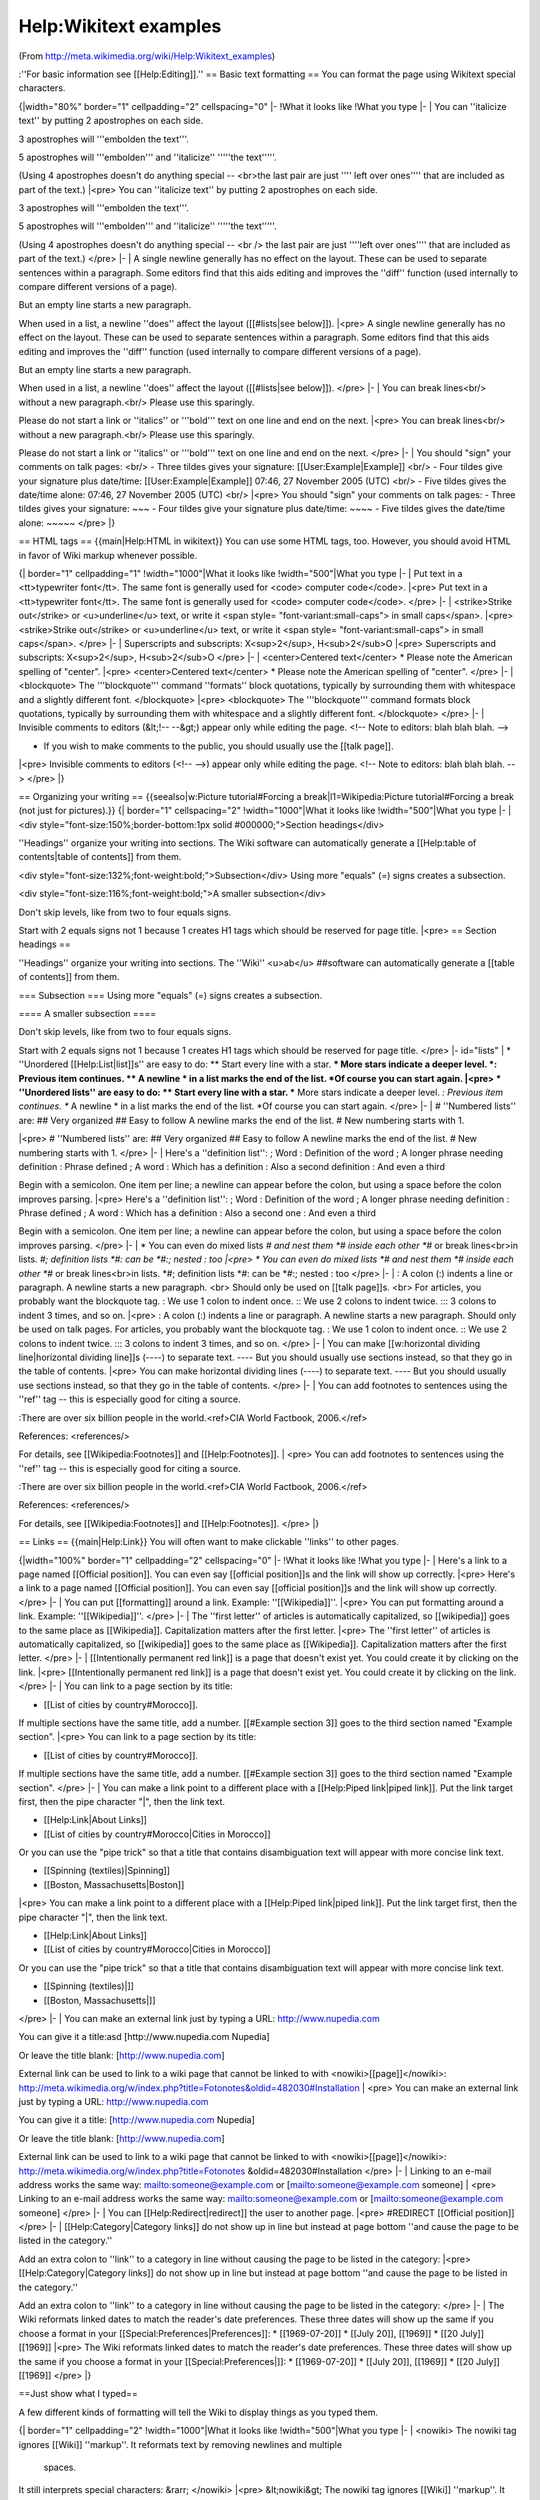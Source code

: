 Help:Wikitext examples
======================

(From http://meta.wikimedia.org/wiki/Help:Wikitext_examples)

:''For basic information see [[Help:Editing]].''
== Basic text formatting ==
You can format the page using Wikitext special characters.

{|width="80%"  border="1" cellpadding="2" cellspacing="0"
|-
!What it looks like
!What you type
|-
|
You can ''italicize text'' by putting 2 
apostrophes on each side. 

3 apostrophes will '''embolden the text'''. 

5 apostrophes will '''embolden''' and ''italicize'' 
'''''the text'''''.

(Using 4 apostrophes doesn't do anything special -- <br>the last pair are just '''' left over ones'''' that are included as part of the text.)
|<pre>
You can ''italicize text'' by putting 2 
apostrophes on each side. 

3 apostrophes will '''embolden the text'''. 

5 apostrophes will '''embolden''' and ''italicize''
'''''the text'''''.

(Using 4 apostrophes doesn't do anything
special -- <br /> the last pair are just ''''left
over ones'''' that are included as part
of the text.)
</pre>
|-
|
A single newline
generally has no effect on the layout.
These can be used to separate
sentences within a paragraph.
Some editors find that this aids editing
and improves the ''diff'' function
(used internally to compare
different versions of a page).

But an empty line
starts a new paragraph.

When used in a list, a newline ''does'' affect the layout ([[#lists|see below]]).
|<pre>
A single newline
generally has no effect on the layout.
These can be used to separate
sentences within a paragraph.
Some editors find that this aids editing
and improves the ''diff'' function
(used internally to compare
different versions of a page).

But an empty line
starts a new paragraph.

When used in a list, a newline ''does''
affect the layout ([[#lists|see below]]).
</pre>
|-
|
You can break lines<br/>
without a new paragraph.<br/>
Please use this sparingly.

Please do not start a link or ''italics'' or '''bold''' text on one line and end on the next.
|<pre>
You can break lines<br/>
without a new paragraph.<br/>
Please use this sparingly.

Please do not start a link or
''italics'' or '''bold''' text on one line
and end on the next.
</pre>
|-
|
You should "sign" your comments on talk pages: <br/>
- Three tildes gives your signature: [[User:Example|Example]] <br/>
- Four tildes give your signature plus date/time: [[User:Example|Example]] 07:46, 27 November 2005 (UTC) <br/>
- Five tildes gives the date/time alone: 07:46, 27 November 2005 (UTC) <br/>
|<pre>
You should "sign" your comments 
on talk pages:
- Three tildes gives your
signature: ~~~
- Four tildes give your 
signature plus date/time: ~~~~
- Five tildes gives the 
date/time alone: ~~~~~
</pre>
|}

== HTML tags ==
{{main|Help:HTML in wikitext}}
You can use some HTML tags, too. However, you should avoid HTML in favor of Wiki markup whenever possible.


{| border="1" cellpadding="1"
!width="1000"|What it looks like
!width="500"|What you type
|-
|
Put text in a <tt>typewriter
font</tt>. The same font is 
generally used for <code>
computer code</code>.
|<pre>
Put text in a <tt>typewriter
font</tt>. The same font is 
generally used for <code>
computer code</code>.
</pre>
|-
|
<strike>Strike out</strike>
or <u>underline</u> text,
or write it <span style=
"font-variant:small-caps">
in small caps</span>.
|<pre>
<strike>Strike out</strike>
or <u>underline</u> text,
or write it <span style=
"font-variant:small-caps">
in small caps</span>.
</pre>
|-
|
Superscripts and subscripts:
X<sup>2</sup>, H<sub>2</sub>O
|<pre>
Superscripts and subscripts:
X<sup>2</sup>, H<sub>2</sub>O
</pre>
|-
|
<center>Centered text</center>
* Please note the American spelling of "center".
|<pre>
<center>Centered text</center>
* Please note the American spelling of "center".
</pre>
|-
|
<blockquote>
The '''blockquote''' command ''formats'' block 
quotations, typically by surrounding them 
with whitespace and a slightly different font.
</blockquote>
|<pre>
<blockquote>
The '''blockquote''' command formats block 
quotations, typically by surrounding them 
with whitespace and a slightly different font.
</blockquote>
</pre>
|-
|
Invisible comments to editors (&lt;!-- --&gt;) 
appear only while editing the page.
<!-- Note to editors: blah blah blah. -->

* If you wish to make comments to the public, you should usually use the [[talk page]].
|<pre>
Invisible comments to editors (<!-- -->)
appear only while editing the page.
<!-- Note to editors: blah blah blah. -->
</pre>
|}

== Organizing your writing ==
{{seealso|w:Picture tutorial#Forcing a break|l1=Wikipedia:Picture tutorial#Forcing a break (not just for pictures).}}
{| border="1" cellspacing="2" 
!width="1000"|What it looks like
!width="500"|What you type
|-
|
<div style="font-size:150%;border-bottom:1px solid #000000;">Section headings</div>

''Headings'' organize your writing into 
sections. The Wiki software can automatically 
generate a [[Help:table of contents|table of contents]] from them.

<div style="font-size:132%;font-weight:bold;">Subsection</div>
Using more "equals" (=) signs creates a subsection.

<div style="font-size:116%;font-weight:bold;">A smaller subsection</div>

Don't skip levels, like from two to four equals signs.

Start with 2 equals signs not 1 because 1 creates H1 tags which should be reserved for page title.
|<pre>
== Section headings ==

''Headings'' organize your writing into
sections. 
The ''Wiki'' <u>ab</u> 
##software can automatically
generate a [[table of contents]] from them.

=== Subsection ===
Using more "equals" (=) signs creates a subsection.

==== A smaller subsection ====

Don't skip levels,
like from two to four equals signs.

Start with 2 equals signs not 1
because 1 creates H1 tags
which should be reserved for page title.
</pre>
|- id="lists"
|
* ''Unordered [[Help:List|list]]s'' are easy to do:
** Start every line with a star.
*** More stars indicate a deeper level.
*: Previous item continues.
** A newline
* in a list  
marks the end of the list.
*Of course you can start again.
|<pre>
* ''Unordered lists'' are easy to do:
** Start every line with a star.
*** More stars indicate a deeper level.
*: Previous item continues.
** A newline
* in a list  
marks the end of the list.
*Of course you can start again.
</pre>
|-
|
# ''Numbered lists'' are:
## Very organized
## Easy to follow
A newline marks the end of the list.
# New numbering starts with 1.

|<pre>
# ''Numbered lists'' are:
## Very organized
## Easy to follow
A newline marks the end of the list.
# New numbering starts with 1.
</pre>
|-
|
Here's a ''definition list'':
; Word : Definition of the word
; A longer phrase needing definition
: Phrase defined
; A word : Which has a definition
: Also a second definition
: And even a third

Begin with a semicolon. One item per line; 
a newline can appear before the colon, but 
using a space before the colon improves 
parsing.
|<pre>
Here's a ''definition list'':
; Word : Definition of the word
; A longer phrase needing definition
: Phrase defined
; A word : Which has a definition
: Also a second one
: And even a third

Begin with a semicolon. One item per line; 
a newline can appear before the colon, but 
using a space before the colon improves 
parsing.
</pre>
|-
|
* You can even do mixed lists
*# and nest them
*# inside each other
*#* or break lines<br>in lists.
*#; definition lists
*#: can be 
*#:; nested : too
|<pre>
* You can even do mixed lists
*# and nest them
*# inside each other
*#* or break lines<br>in lists.
*#; definition lists
*#: can be 
*#:; nested : too
</pre>
|-
|
: A colon (:) indents a line or paragraph.
A newline starts a new paragraph. <br>
Should only be used on [[talk page]]s. <br>
For articles, you probably want the blockquote tag.
: We use 1 colon to indent once.
:: We use 2 colons to indent twice.
::: 3 colons to indent 3 times, and so on.
|<pre>
: A colon (:) indents a line or paragraph.
A newline starts a new paragraph.
Should only be used on talk pages.
For articles, you probably want the blockquote tag.
: We use 1 colon to indent once.
:: We use 2 colons to indent twice.
::: 3 colons to indent 3 times, and so on.
</pre>
|-
|
You can make [[w:horizontal dividing line|horizontal dividing line]]s (----)
to separate text.
----
But you should usually use sections instead,
so that they go in the table of contents.
|<pre>
You can make horizontal dividing lines (----)
to separate text.
----
But you should usually use sections instead,
so that they go in the table of contents.
</pre>
|-
|
You can add footnotes to sentences using the ''ref'' tag -- this is especially good for citing a source.

:There are over six billion people in the world.<ref>CIA World Factbook, 2006.</ref>

References: <references/>

For details, see [[Wikipedia:Footnotes]] and [[Help:Footnotes]].
|
<pre>
You can add footnotes to sentences using
the ''ref'' tag -- this is especially good
for citing a source.

:There are over six billion people in the
world.<ref>CIA World Factbook, 2006.</ref>

References: <references/>

For details, see [[Wikipedia:Footnotes]] 
and [[Help:Footnotes]].
</pre>
|}

== Links ==
{{main|Help:Link}}
You will often want to make clickable ''links'' to other pages.

{|width="100%"  border="1" cellpadding="2" cellspacing="0"
|-
!What it looks like
!What you type
|-
|
Here's a link to a page named [[Official position]].
You can even say [[official position]]s
and the link will show up correctly.
|<pre>
Here's a link to a page named [[Official position]].
You can even say [[official position]]s
and the link will show up correctly.
</pre>
|-
|
You can put [[formatting]] around a link.
Example: ''[[Wikipedia]]''.
|<pre>
You can put formatting around a link.
Example: ''[[Wikipedia]]''.
</pre>
|-
|
The ''first letter'' of articles is automatically
capitalized, so [[wikipedia]] goes to the same place
as [[Wikipedia]]. Capitalization matters after the
first letter.
|<pre>
The ''first letter'' of articles is automatically
capitalized, so [[wikipedia]] goes to the same place
as [[Wikipedia]]. Capitalization matters after the
first letter.
</pre>
|-
|
[[Intentionally permanent red link]] is a page that doesn't exist
yet. You could create it by clicking on the link.
|<pre>
[[Intentionally permanent red link]] is a page that doesn't exist
yet. You could create it by clicking on the link.
</pre>
|-
|
You can link to a page section by its title:

* [[List of cities by country#Morocco]].

If multiple sections have the same title, add
a number. [[#Example section 3]] goes to the
third section named "Example section".
|<pre>
You can link to a page section by its title:

* [[List of cities by country#Morocco]].

If multiple sections have the same title, add
a number. [[#Example section 3]] goes to the
third section named "Example section".
</pre>
|-
|
You can make a link point to a different place
with a [[Help:Piped link|piped link]]. Put the link
target first, then the pipe character "|", then
the link text.

* [[Help:Link|About Links]]
* [[List of cities by country#Morocco|Cities in Morocco]]

Or you can use the "pipe trick" so that a title that
contains disambiguation text will appear with more concise
link text.

* [[Spinning (textiles)|Spinning]]
* [[Boston, Massachusetts|Boston]]
|<pre>
You can make a link point to a different place
with a [[Help:Piped link|piped link]]. Put the link
target first, then the pipe character "|", then
the link text.

* [[Help:Link|About Links]]
* [[List of cities by country#Morocco|Cities in Morocco]]

Or you can use the "pipe trick" so that a title that
contains disambiguation text will appear with more concise
link text.

* [[Spinning (textiles)|]]
* [[Boston, Massachusetts|]]
</pre>
|-
|
You can make an external link just by typing a URL:
http://www.nupedia.com

You can give it a title:asd
[http://www.nupedia.com Nupedia]

Or leave the title blank:
[http://www.nupedia.com]

External link can be used to link to a wiki page that cannot be linked to with <nowiki>[[page]]</nowiki>:
http://meta.wikimedia.org/w/index.php?title=Fotonotes&oldid=482030#Installation
|
<pre>
You can make an external link just by typing a URL:
http://www.nupedia.com

You can give it a title:
[http://www.nupedia.com Nupedia]

Or leave the title blank:
[http://www.nupedia.com]

External link can be used to link to a wiki page that
cannot be linked to with <nowiki>[[page]]</nowiki>:
http://meta.wikimedia.org/w/index.php?title=Fotonotes
&oldid=482030#Installation
</pre>
|-
|
Linking to an e-mail address works the same way:
mailto:someone@example.com or [mailto:someone@example.com someone]
|
<pre>
Linking to an e-mail address works the same way:
mailto:someone@example.com or [mailto:someone@example.com someone]
</pre>
|-
|
You can [[Help:Redirect|redirect]] the user to another page.
|<pre>
#REDIRECT [[Official position]]
</pre>
|-
|
[[Help:Category|Category links]] do not show up in line
but instead at page bottom
''and cause the page to be listed in the category.''

Add an extra colon to ''link'' to a category in line
without causing the page to be listed in the category:
|<pre>
[[Help:Category|Category links]] do not show up in line
but instead at page bottom
''and cause the page to be listed in the category.''

Add an extra colon to ''link'' to a category in line
without causing the page to be listed in the category:
</pre>
|-
|
The Wiki reformats linked dates to match the reader's
date preferences. These three dates will show up the
same if you choose a format in your
[[Special:Preferences|Preferences]]:
* [[1969-07-20]]
* [[July 20]], [[1969]]
* [[20 July]] [[1969]]
|<pre>
The Wiki reformats linked dates to match the reader's
date preferences. These three dates will show up the
same if you choose a format in your
[[Special:Preferences|]]:
* [[1969-07-20]]
* [[July 20]], [[1969]]
* [[20 July]] [[1969]]
</pre>
|}

==Just show what I typed==

A few different kinds of formatting will tell the Wiki to display things as you typed them.

{| border="1" cellpadding="2"
!width="1000"|What it looks like
!width="500"|What you type
|-
|
<nowiki>
The nowiki tag ignores 
[[Wiki]] ''markup''.
It reformats text by 
removing
newlines    and multiple
 spaces.
It still interprets special
characters: &rarr;
</nowiki>
|<pre>
&lt;nowiki&gt;
The nowiki tag ignores 
[[Wiki]] ''markup''.
It reformats text by 
removing
newlines    and multiple
 spaces.
It still interprets special
characters: &amp;rarr;
&lt;/nowiki&gt;
</pre>
|-
|
<pre>
The pre tag ignores [[Wiki]]
 ''markup''.
It also doesn't     reformat
 text.
It still interprets special
characters: &rarr;
</pre>
|<pre>
&lt;pre&gt;
The pre tag ignores [[Wiki]]
 ''markup''.
It also doesn't     reformat
 text.
It still interprets special
characters: &amp;rarr;
&lt;/pre&gt;
</pre>
|-
|
[[Leading spaces]] are another way to preserve formatting.

 Putting a space at the
 beginning of each
 line stops the text   
 from being
 reformatted.  It still 
 interprets [[Wiki]]
 ''markup'' and special
 characters: &rarr;
|<pre>
Leading spaces are another way
to preserve formatting.

 Putting a space at the
 beginning of each
 line stops the text
 from being
 reformatted.  It still 
 interprets [[Wiki]]
 ''markup'' and special
 characters: &amp;rarr;
</pre>
|}

===Source code===
{{main|mw:Extension:SyntaxHighlight GeSHi}}
If the syntax highlighting extension is installed, you can display programming language [[w:source code|source code]] in a manner very similar to the HTML <code><nowiki><pre></nowiki></code> tag, except with the type of [[w:syntax highlighting|syntax highlighting]] commonly found in advanced text editing software.

Here's an example of how to display some [[w:C Sharp (programming language)|C#]] source code:

<pre><nowiki>
<source lang="csharp">
// Hello World in Microsoft C# ("C-Sharp").

using System;

class HelloWorld
{
    public static int Main(String[] args)
    {
        Console.WriteLine("Hello, World!");
        return 0;
    }
}
</source>
</nowiki></pre>

Results in:

<source lang="csharp">
// Hello World in Microsoft C# ("C-Sharp").

using System;

class HelloWorld
{
    public static int Main(String[] args)
    {
        Console.WriteLine("Hello, World!");
        return 0;
    }
}
</source>

==Images, tables, video, and sounds==
<i>This is a very quick introduction. For more information, see:
* [[Help:Images and other uploaded files]], for how to upload files;
* [[w:en:Wikipedia:Extended image syntax]], for how to arrange images on the page;
* [[Help:Table]], for how to create a table.</i>

After uploading, just enter the filename, highlight it and press the "embedded image"-button of the edit_toolbar.

This will produce the syntax for uploading a file '''<nowiki>[[Image:filename.png]]</nowiki>'''

{| border="1" cellpadding="2"
!width="1000"|What it looks like
!width="500"|What you type
|-
|
A picture, including alternate text:

[[Image:Wiki.png|This is Wiki's logo]]

You can put the image in a frame with a caption:
[[Image:Wiki.png|frame|This is Wiki's logo]]
|<pre>
A picture, including alternate text:

[[Image:Wiki.png|This is Wiki's logo]]

You can put the image in a frame with a caption:
[[Image:Wiki.png|frame|This is Wiki's logo]]
</pre>
|-
|
A link to Wikipedia's page for the image:
[[:Image:Wiki.png]]

Or a link directly to the image itself:
[[Media:Wiki.png]]
|<pre>
A link to Wikipedia's page for the image:
[[:Image:Wiki.png]]

Or a link directly to the image itself:
[[Media:Wiki.png]]
</pre>
|-
|Use '''media:''' links to link 
directly to sounds or videos: 
[[media:Classical guitar scale.ogg|A sound file]]
|<pre>
Use '''media:''' links to link
directly to sounds or videos:
[[media:Classical guitar scale.ogg|A sound file]]
</pre>
|-
|Provide a spoken rendition of some text in a template:
{{listen
 |title    = Flow my tears
 |filename = Flow my tears.ogg
 |filesize = 583KB
}}
|<pre>
Provide a spoken rendition of some text in a template:
{{listen
 |title    = Flow my tears
 |filename = Flow my tears.ogg
 |filesize = 583KB
}}
</pre>
|-
|
{| border="1" cellspacing="0" cellpadding="5" align="center"
! This 
! is 
|- 
| a 
| table 
|}
|<pre>
{| border="1" cellspacing="0" cellpadding="5" align="center"
! This
! is
|- 
| a
| table
|}
</pre>
|}

===Galleries===
{{main|w:Gallery tag}}

<!-- The above link is incorrect. Since I'm not that great at wiki, I'll leave it to you to fix. The correct link should be to http://en.wikipedia.org/wiki/Wikipedia:Gallery_tag -->

Images can also be grouped into galleries using the <code><nowiki><gallery></nowiki></code> tag, such as the following:

<gallery>
Image:Wiki.png
Image:Wiki.png|Captioned
Image:Wiki.png
Image:Wiki.png|[[Wikipedia|Links]] can be put in captions.
</gallery>

== Mathematical formulas ==
{{main|Help:Displaying a formula}}
You can format mathematical formulas with [[w:TeX|TeX]] markup.

{| border="1" cellpadding="2"
!width="1000"|What it looks like
!width="500"|What you type
|-
|
<math>\sum_{n=0}^\infty \frac{x^n}{n!}</math>
|<pre><nowiki>
<math>\sum_{n=0}^\infty \frac{x^n}{n!}</math>
</nowiki></pre>
|}

==Templates==
{{main|Help:Template}}
Templates are segments of Wiki markup that are meant to be copied automatically ("transcluded") into a page.
You add them by putting the template's name in <nowiki>{{double braces}}</nowiki>. It is also possible to transclude other pages by using <nowiki>{{:colon and double braces}}</nowiki>.

Some templates take ''parameters'', as well, which you separate with the pipe character.

{| border="1" cellpadding="2"
!width="1000"|What it looks like
!width="500"|What you type
|-
|
{{Transclusion demo}}
|<pre>
{{Transclusion demo}}
</pre>
|-
|
{{Help:Transclusion Demo}}
|<pre>
{{Help:Transclusion Demo}}
</pre>
|-
|

This template takes two parameters, and
creates underlined text with a hover box
for many modern browsers supporting CSS:

{{H:title|This is the hover text|
Hover your mouse over this text}}

Go to this page to see the H:title template
itself: {{tl|H:title}}

|<pre>
This template takes two parameters, and
creates underlined text with a hover box
for many modern browsers supporting CSS:

{{H:title|This is the hover text|
Hover your mouse over this text}}

Go to this page to see the H:title template
itself: {{tl|H:title}}
</pre>
|}

[[Category:Implementer Resources]]
{{h:f|enname=Wikitext examples}}
